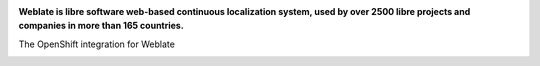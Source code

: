 .. image:: https://s.weblate.org/cdn/Logo-Darktext-borders.png
   :alt: Weblate
   :target: https://weblate.org/
   :height: 80px

**Weblate is libre software web-based continuous localization system,
used by over 2500 libre projects and companies in more than 165 countries.**

The OpenShift integration for Weblate

.. image:: https://readthedocs.org/projects/weblate/badge/
    :alt: Documentation
    :target: https://docs.weblate.org/en/latest/admin/install/openshift.html
